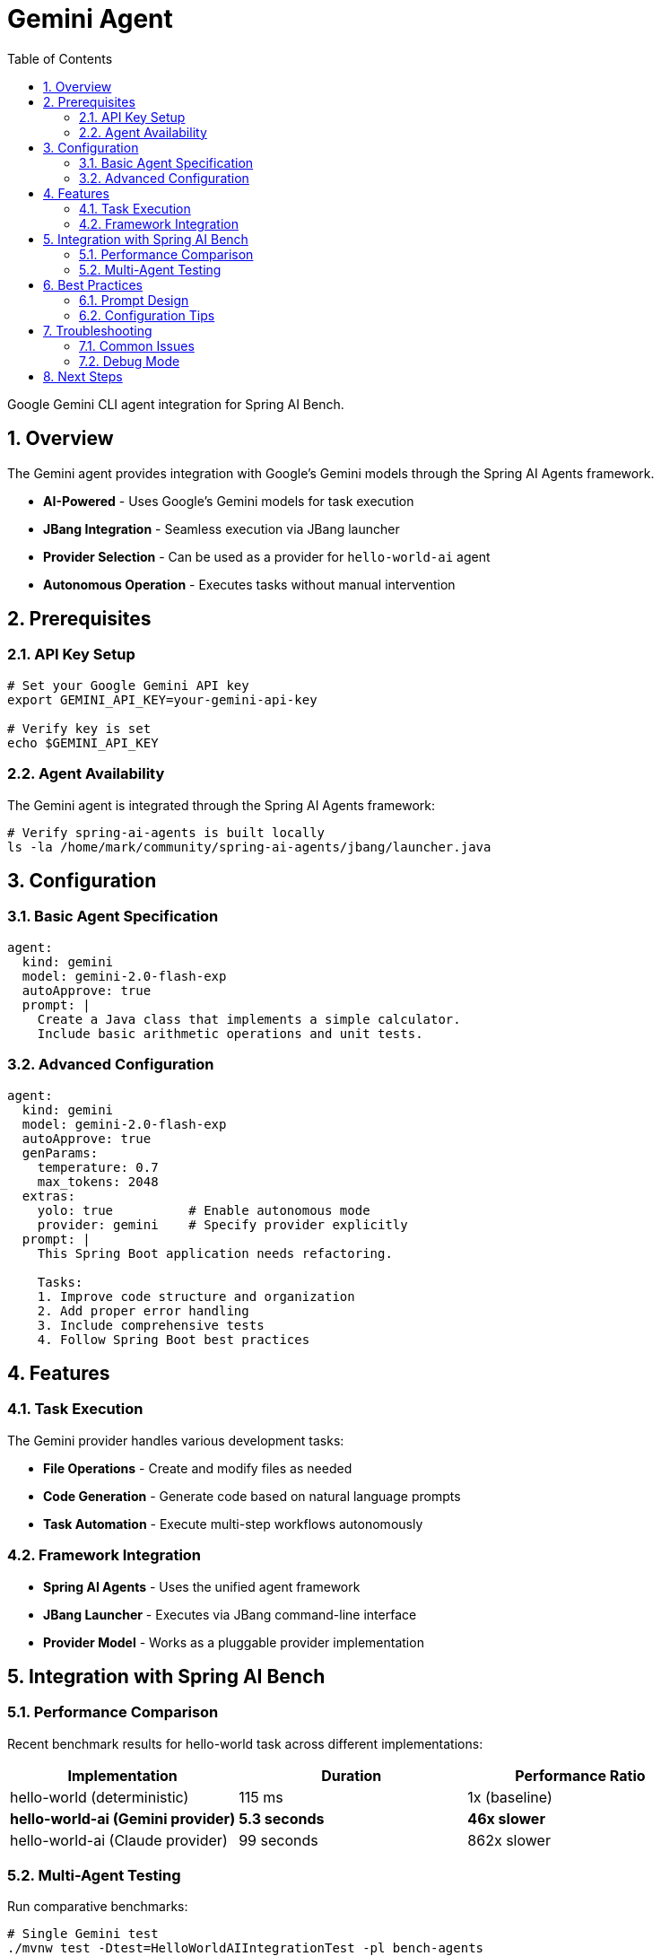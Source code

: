 = Gemini Agent
:page-title: Gemini Agent
:toc: left
:tabsize: 2
:sectnums:

Google Gemini CLI agent integration for Spring AI Bench.

== Overview

The Gemini agent provides integration with Google's Gemini models through the Spring AI Agents framework.

* **AI-Powered** - Uses Google's Gemini models for task execution
* **JBang Integration** - Seamless execution via JBang launcher
* **Provider Selection** - Can be used as a provider for `hello-world-ai` agent
* **Autonomous Operation** - Executes tasks without manual intervention

== Prerequisites

=== API Key Setup

[source,bash]
----
# Set your Google Gemini API key
export GEMINI_API_KEY=your-gemini-api-key

# Verify key is set
echo $GEMINI_API_KEY
----

=== Agent Availability

The Gemini agent is integrated through the Spring AI Agents framework:

[source,bash]
----
# Verify spring-ai-agents is built locally
ls -la /home/mark/community/spring-ai-agents/jbang/launcher.java
----

== Configuration

=== Basic Agent Specification

[source,yaml]
----
agent:
  kind: gemini
  model: gemini-2.0-flash-exp
  autoApprove: true
  prompt: |
    Create a Java class that implements a simple calculator.
    Include basic arithmetic operations and unit tests.
----

=== Advanced Configuration

[source,yaml]
----
agent:
  kind: gemini
  model: gemini-2.0-flash-exp
  autoApprove: true
  genParams:
    temperature: 0.7
    max_tokens: 2048
  extras:
    yolo: true          # Enable autonomous mode
    provider: gemini    # Specify provider explicitly
  prompt: |
    This Spring Boot application needs refactoring.

    Tasks:
    1. Improve code structure and organization
    2. Add proper error handling
    3. Include comprehensive tests
    4. Follow Spring Boot best practices
----

== Features

=== Task Execution

The Gemini provider handles various development tasks:

* **File Operations** - Create and modify files as needed
* **Code Generation** - Generate code based on natural language prompts
* **Task Automation** - Execute multi-step workflows autonomously

=== Framework Integration

* **Spring AI Agents** - Uses the unified agent framework
* **JBang Launcher** - Executes via JBang command-line interface
* **Provider Model** - Works as a pluggable provider implementation

== Integration with Spring AI Bench

=== Performance Comparison

Recent benchmark results for hello-world task across different implementations:

[cols="1,1,1"]
|===
|Implementation |Duration |Performance Ratio

|hello-world (deterministic)
|115 ms
|1x (baseline)

|**hello-world-ai (Gemini provider)**
|**5.3 seconds**
|**46x slower**

|hello-world-ai (Claude provider)
|99 seconds
|862x slower
|===

=== Multi-Agent Testing

Run comparative benchmarks:

[source,bash]
----
# Single Gemini test
./mvnw test -Dtest=HelloWorldAIIntegrationTest -pl bench-agents

# Multi-agent comparison
./mvnw test -Dtest=HelloWorldMultiAgentTest -pl bench-agents
----

== Best Practices

=== Prompt Design

Effective prompts for Gemini:

[source,yaml]
----
# Good prompt - clear and specific
prompt: |
  Create a REST controller for user management.

  Requirements:
  - CRUD operations for User entity
  - Input validation with Bean Validation
  - Proper HTTP status codes
  - Exception handling with @ControllerAdvice

  Use Spring Boot 3.x conventions.
----

[source,yaml]
----
# Avoid - too vague
prompt: "Make a user controller"
----

=== Configuration Tips

* **Temperature Settings** - Adjust temperature for different task types
* **Token Limits** - Set appropriate max_tokens based on expected output
* **Model Selection** - Use `gemini-2.0-flash-exp` for current integration
* **Provider Parameter** - Specify `provider: gemini` in agent configuration

== Troubleshooting

=== Common Issues

==== API Key Problems

[source,bash]
----
# Check API key configuration
echo $GEMINI_API_KEY

# Test key validity (if you have gcloud CLI)
gcloud auth application-default print-access-token
----

==== Integration Issues

[source,bash]
----
# Verify spring-ai-agents installation
jbang --version
ls -la /home/mark/community/spring-ai-agents/jbang/launcher.java

# Test JBang launcher
jbang /home/mark/community/spring-ai-agents/jbang/launcher.java hello-world-agent-ai --help
----

=== Debug Mode

Enable detailed logging:

[source,bash]
----
# Run with verbose output
./mvnw test -Dtest=HelloWorldAIIntegrationTest -pl bench-agents -X

# Check specific Gemini logs
grep -i gemini /tmp/bench-reports/{run-id}/run.log
----

== Next Steps

* xref:agents/claude-code.adoc[Claude Code Agent] - Alternative agent option
* xref:agents/custom-agents.adoc[Custom Agents] - Build your own integration
* xref:benchmarks/running-benchmarks.adoc[Running Benchmarks] - Execute Gemini benchmarks